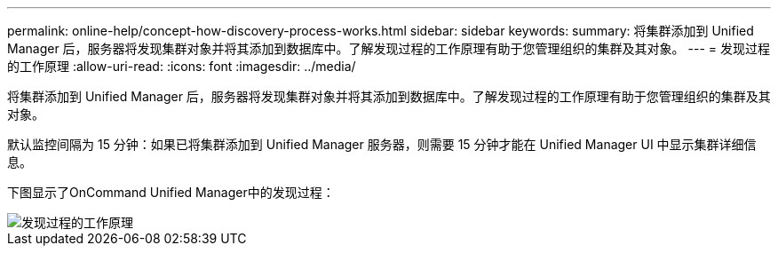 ---
permalink: online-help/concept-how-discovery-process-works.html 
sidebar: sidebar 
keywords:  
summary: 将集群添加到 Unified Manager 后，服务器将发现集群对象并将其添加到数据库中。了解发现过程的工作原理有助于您管理组织的集群及其对象。 
---
= 发现过程的工作原理
:allow-uri-read: 
:icons: font
:imagesdir: ../media/


[role="lead"]
将集群添加到 Unified Manager 后，服务器将发现集群对象并将其添加到数据库中。了解发现过程的工作原理有助于您管理组织的集群及其对象。

默认监控间隔为 15 分钟：如果已将集群添加到 Unified Manager 服务器，则需要 15 分钟才能在 Unified Manager UI 中显示集群详细信息。

下图显示了OnCommand Unified Manager中的发现过程：

image::../media/discovery-process-oc-6-0.gif[发现过程的工作原理]
